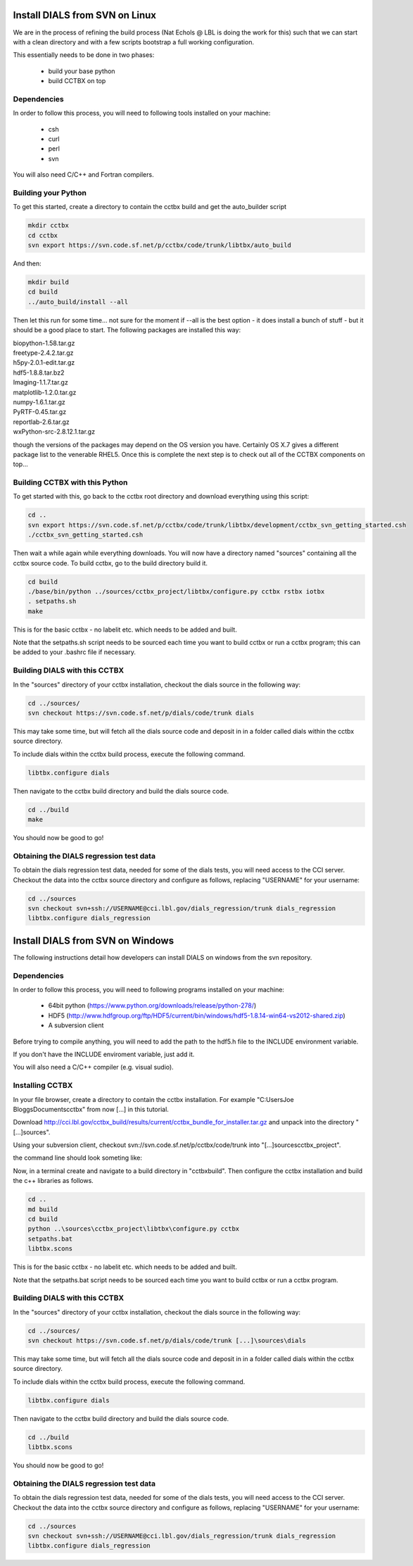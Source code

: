 Install DIALS from SVN on Linux
===============================

We are in the process of refining the build process (Nat Echols @ LBL is doing
the work for this) such that we can start with a clean directory and with a few
scripts bootstrap a full working configuration.

This essentially needs to be done in two phases:

   - build your base python
   - build CCTBX on top

Dependencies
------------

In order to follow this process, you will need to following tools installed on
your machine:

   - csh
   - curl
   - perl
   - svn

You will also need C/C++ and Fortran compilers.

Building your Python
--------------------

To get this started, create a directory to contain the cctbx build and get the
auto_builder script

.. code-block:: none

   mkdir cctbx
   cd cctbx
   svn export https://svn.code.sf.net/p/cctbx/code/trunk/libtbx/auto_build

And then:

.. code-block:: none

   mkdir build
   cd build
   ../auto_build/install --all

Then let this run for some time... not sure for the moment if --all is the best
option - it does install a bunch of stuff - but it should be a good place to
start. The following packages are installed this way:

|    biopython-1.58.tar.gz
|    freetype-2.4.2.tar.gz
|    h5py-2.0.1-edit.tar.gz
|    hdf5-1.8.8.tar.bz2
|    Imaging-1.1.7.tar.gz
|    matplotlib-1.2.0.tar.gz
|    numpy-1.6.1.tar.gz
|    PyRTF-0.45.tar.gz
|    reportlab-2.6.tar.gz
|    wxPython-src-2.8.12.1.tar.gz

though the versions of the packages may depend on the OS version you have.
Certainly OS X.7 gives a different package list to the venerable RHEL5. Once
this is complete the next step is to check out all of the CCTBX components on
top...

Building CCTBX with this Python
-------------------------------

To get started with this, go back to the cctbx root directory and download
everything using this script:

.. code-block:: none

   cd ..
   svn export https://svn.code.sf.net/p/cctbx/code/trunk/libtbx/development/cctbx_svn_getting_started.csh
   ./cctbx_svn_getting_started.csh

Then wait a while again while everything downloads. You will now have a
directory named "sources" containing all the cctbx source code. To build cctbx,
go to the build directory build it.

.. code-block:: none

   cd build
   ./base/bin/python ../sources/cctbx_project/libtbx/configure.py cctbx rstbx iotbx
   . setpaths.sh
   make

This is for the basic cctbx - no labelit etc. which needs to be added and built.

Note that the setpaths.sh script needs to be sourced each time you want to build
cctbx or run a cctbx program; this can be added to your .bashrc file if
necessary.

Building DIALS with this CCTBX
------------------------------

In the "sources" directory of your cctbx installation, checkout the dials source
in the following way:

.. code-block:: none

   cd ../sources/
   svn checkout https://svn.code.sf.net/p/dials/code/trunk dials

This may take some time, but will fetch all the dials source code and deposit in
in a folder called dials within the cctbx source directory.

To include dials within the cctbx build process, execute the following command.

.. code-block:: none

   libtbx.configure dials

Then navigate to the cctbx build directory and build the dials source code.

.. code-block:: none

   cd ../build
   make

You should now be good to go!

Obtaining the DIALS regression test data
----------------------------------------

To obtain the dials regression test data, needed for some of the dials tests,
you will need access to the CCI server. Checkout the data into the cctbx source
directory and configure as follows, replacing "USERNAME" for your username:

.. code-block:: none

   cd ../sources
   svn checkout svn+ssh://USERNAME@cci.lbl.gov/dials_regression/trunk dials_regression
   libtbx.configure dials_regression

Install DIALS from SVN on Windows
=================================

The following instructions detail how developers can install DIALS on windows
from the svn repository.

Dependencies
------------

In order to follow this process, you will need to following programs installed on
your machine:

 - 64bit python (https://www.python.org/downloads/release/python-278/)
 - HDF5 (http://www.hdfgroup.org/ftp/HDF5/current/bin/windows/hdf5-1.8.14-win64-vs2012-shared.zip)
 - A subversion client

Before trying to compile anything, you will need to add the path to the hdf5.h
file to the INCLUDE environment variable.

If you don't have the INCLUDE enviroment variable, just add it.

You will also need a C/C++ compiler (e.g. visual sudio).

Installing CCTBX
----------------

In your file browser, create a directory to contain the cctbx installation. For
example "C:\Users\Joe Bloggs\Documents\cctbx" from now [...] in this tutorial.

Download http://cci.lbl.gov/cctbx_build/results/current/cctbx_bundle_for_installer.tar.gz
and unpack into the directory "[...]\sources".

Using your subversion client, checkout svn://svn.code.sf.net/p/cctbx/code/trunk
into "[...]\sources\cctbx_project".

the command line should look someting like:

.. code-block:: none
   svn checkout svn://svn.code.sf.net/p/cctbx/code/trunk [...]\sources\cctbx_project

Now, in a terminal create and navigate to a build directory in "cctbx\build".
Then configure the cctbx installation and build the c++ libraries as follows.

.. code-block:: none

   cd ..
   md build
   cd build
   python ..\sources\cctbx_project\libtbx\configure.py cctbx
   setpaths.bat
   libtbx.scons

This is for the basic cctbx - no labelit etc. which needs to be added and built.

Note that the setpaths.bat script needs to be sourced each time you want to build
cctbx or run a cctbx program.

Building DIALS with this CCTBX
------------------------------

In the "sources" directory of your cctbx installation, checkout the dials source
in the following way:

.. code-block:: none

   cd ../sources/
   svn checkout https://svn.code.sf.net/p/dials/code/trunk [...]\sources\dials

This may take some time, but will fetch all the dials source code and deposit in
in a folder called dials within the cctbx source directory.

To include dials within the cctbx build process, execute the following command.

.. code-block:: none

   libtbx.configure dials

Then navigate to the cctbx build directory and build the dials source code.

.. code-block:: none

   cd ../build
   libtbx.scons

You should now be good to go!

Obtaining the DIALS regression test data
----------------------------------------

To obtain the dials regression test data, needed for some of the dials tests,
you will need access to the CCI server. Checkout the data into the cctbx source
directory and configure as follows, replacing "USERNAME" for your username:

.. code-block:: none

   cd ../sources
   svn checkout svn+ssh://USERNAME@cci.lbl.gov/dials_regression/trunk dials_regression
   libtbx.configure dials_regression